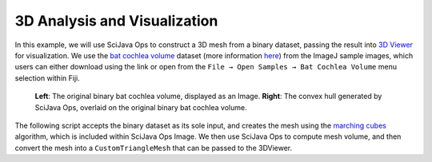 =============================
3D Analysis and Visualization
=============================

In this example, we will use SciJava Ops to construct a 3D mesh from a binary dataset, passing the result into `3D Viewer`_ for visualization. We use the `bat cochlea volume`_ dataset (more information `here <https://imagej.net/images/bat-cochlea-volume.txt>`_) from the ImageJ sample images, which users can either download using the link or open from the ``File → Open Samples → Bat Cochlea Volume`` menu selection within Fiji.

.. figure:: https://media.scijava.org/scijava-ops/1.0.1/mesh-visualization.png

    **Left**: The original binary bat cochlea volume, displayed as an Image. **Right**: The convex hull generated by SciJava Ops, overlaid on the original binary bat cochlea volume.


.. TODO: Update SciJava Ops Image -> imglib2-mesh

The following script accepts the binary dataset as its sole input, and creates the mesh using the `marching cubes`_ algorithm, which is included within SciJava Ops Image. We then use SciJava Ops to compute mesh volume, and then convert the mesh into a ``CustomTriangleMesh`` that can be passed to the 3DViewer.

.. tabs::

    .. code-tab:: scijava-groovy

        #@ OpEnvironment ops
        #@ UIService ui
        #@ Dataset image
        #@ ImagePlus imp
        #@ StatusService status

        import java.util.ArrayList
        import java.util.List

        import net.imagej.mesh.Mesh
        import net.imagej.mesh.Triangle
        import net.imglib2.RandomAccessibleInterval
        import net.imglib2.type.BooleanType
        import net.imglib2.util.Util

        import org.scijava.vecmath.Point3f

        import customnode.CustomTriangleMesh
        import ij3d.Image3DUniverse

        if (image.getType() instanceof BooleanType) {
            // Input image is a binary image.
            mask = image
        }
        else {
            // Binarize the image using Otsu's threshold.
            status.showStatus("Thresholding...")
            bitType = ops.op("create.bit").producer().create()
            mask = ops.op("create.img").input(image, bitType).apply()
            ops.op("threshold.otsu").input(image).output(mask).compute()
        }
        println("Mask = $mask [type=${Util.getTypeFromInterval(mask).getClass().getName()}]")

        //ui.show(mask)

        // Compute surface mesh using marching cubes.
        status.showStatus("Computing surface...")
        mesh = ops.op("geom.marchingCubes").input(mask).apply()
        println("mesh = ${mesh} [${mesh.triangles().size()} triangles, ${mesh.vertices().size()} vertices]")

        meshVolume = ops.op("geom.size").input(mesh).apply().getRealDouble()
        println("mesh volume = " + meshVolume)

        hull = ops.op("geom.convexHull").input(mesh).apply()
        println("hull = ${hull} [${hull.triangles().size()} triangles, ${hull.vertices().size()} vertices]")

        hullVolume = ops.op("geom.size").input(hull).apply().getRealDouble()
        println("hull volume = $hullVolume")

        // Display original image and meshes in 3D Viewer.

        def opsMeshToCustomMesh(opsMesh) {
            points = []
            for (t in hull.triangles()) {
                points.add(new Point3f(t.v0xf(), t.v0yf(), t.v0zf()))
                points.add(new Point3f(t.v1xf(), t.v1yf(), t.v1zf()))
                points.add(new Point3f(t.v2xf(), t.v2yf(), t.v2zf()))
            }
            return new CustomTriangleMesh(points)
        }

        mesh_hull = opsMeshToCustomMesh(hull)
        println("Hull volume according to 3D Viewer: ${mesh_hull.getVolume()}");

        univ = new Image3DUniverse()
        univ.addVoltex(imp, 1)
        univ.addCustomMesh(mesh_hull, "Convex Hull")
        univ.show()

.. _3D Viewer: https://imagej.net/plugins/3d-viewer/
.. _bat cochlea volume: https://imagej.net/images/bat-cochlea-volume.zip
.. _bat cochlea info: https://imagej.net/images/bat-cochlea-volume.txt
.. _marching cubes: https://en.wikipedia.org/wiki/Marching_cubes